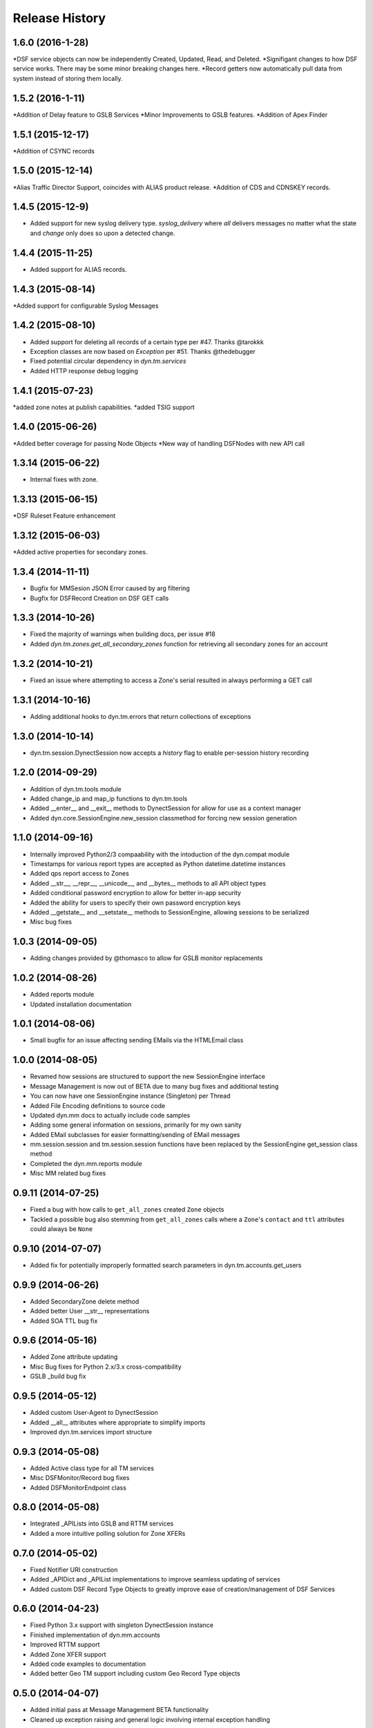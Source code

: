 Release History
---------------
1.6.0 (2016-1-28)
+++++++++++++++++
*DSF service objects can now be independently Created, Updated, Read, and Deleted.
*Signifigant changes to how DSF service works. There may be some minor breaking changes here.
*Record getters now automatically pull data from system instead of storing them locally.

1.5.2 (2016-1-11)
+++++++++++++++++
*Addition of Delay feature to GSLB Services
*Minor Improvements to GSLB features.
*Addition of Apex Finder

1.5.1 (2015-12-17)
++++++++++++++++++
*Addition of CSYNC records

1.5.0 (2015-12-14)
++++++++++++++++++
*Alias Traffic Director Support, coincides with ALIAS product release.
*Addition of CDS and CDNSKEY records.


1.4.5 (2015-12-9)
+++++++++++++++++

* Added support for new syslog delivery type. `syslog_delivery` where `all` delivers messages no matter what the state and `change` only does so upon a detected change.


1.4.4 (2015-11-25)
++++++++++++++++++

* Added support for ALIAS records.

1.4.3 (2015-08-14)
++++++++++++++++++

*Added support for configurable Syslog Messages


1.4.2 (2015-08-10)
++++++++++++++++++

* Added support for deleting all records of a certain type per #47. Thanks @tarokkk
* Exception classes are now based on `Exception` per #51. Thanks @thedebugger
* Fixed potential circular dependency in `dyn.tm.services`
* Added HTTP response debug logging

1.4.1 (2015-07-23)
++++++++++++++++++

*added zone notes at publish capabilities.
*added TSIG support

1.4.0 (2015-06-26)
++++++++++++++++++

*Added better coverage for passing Node Objects
*New way of handling DSFNodes with new API call

1.3.14 (2015-06-22)
+++++++++++++++++++

* Internal fixes with zone.

1.3.13 (2015-06-15)
+++++++++++++++++++

*DSF Ruleset Feature enhancement

1.3.12 (2015-06-03)
+++++++++++++++++++

*Added active properties for secondary zones.


1.3.4 (2014-11-11)
++++++++++++++++++

* Bugfix for MMSesion JSON Error caused by arg filtering
* Bugfix for DSFRecord Creation on DSF GET calls

1.3.3 (2014-10-26)
++++++++++++++++++

* Fixed the majority of warnings when building docs, per issue #18
* Added `dyn.tm.zones.get_all_secondary_zones` function for retrieving all secondary zones for an account

1.3.2 (2014-10-21)
++++++++++++++++++

* Fixed an issue where attempting to access a Zone's serial resulted in always performing a GET call

1.3.1 (2014-10-16)
++++++++++++++++++

* Adding additional hooks to dyn.tm.errors that return collections of exceptions

1.3.0 (2014-10-14)
++++++++++++++++++

* dyn.tm.session.DynectSession now accepts a `history` flag to enable per-session history recording

1.2.0 (2014-09-29)
++++++++++++++++++

* Addition of dyn.tm.tools module
* Added change_ip and map_ip functions to dyn.tm.tools
* Added __enter__ and __exit__ methods to DynectSession for allow for use as a context manager
* Added dyn.core.SessionEngine.new_session classmethod for forcing new session generation

1.1.0 (2014-09-16)
++++++++++++++++++

* Internally improved Python2/3 compaability with the intoduction of the dyn.compat module
* Timestamps for various report types are accepted as Python datetime.datetime instances
* Added qps report access to Zones
* Added __str__, __repr__, __unicode__, and __bytes__ methods to all API object types
* Added conditional password encryption to allow for better in-app security
* Added the ability for users to specify their own password encryption keys
* Added __getstate__ and __setstate__ methods to SessionEngine, allowing sessions to be serialized
* Misc bug fixes

1.0.3 (2014-09-05)
++++++++++++++++++

* Adding changes provided by @thomasco to allow for GSLB monitor replacements

1.0.2 (2014-08-26)
++++++++++++++++++

* Added reports module
* Updated installation documentation

1.0.1 (2014-08-06)
++++++++++++++++++

* Small bugfix for an issue affecting sending EMails via the HTMLEmail class

1.0.0 (2014-08-05)
++++++++++++++++++

* Revamed how sessions are structured to support the new SessionEngine interface
* Message Management is now out of BETA due to many bug fixes and additional testing
* You can now have one SessionEngine instance (Singleton) per Thread
* Added File Encoding definitions to source code
* Updated dyn.mm docs to actually include code samples
* Adding some general information on sessions, primarily for my own sanity
* Added EMail subclasses for easier formatting/sending of EMail messages
* mm.session.session and tm.session.session functions have been replaced by the SessionEngine get_session class method
* Completed the dyn.mm.reports module
* Misc MM related bug fixes

0.9.11 (2014-07-25)
+++++++++++++++++++

* Fixed a bug with how calls to ``get_all_zones`` created ``Zone`` objects
* Tackled a possible bug also stemming from ``get_all_zones`` calls where a ``Zone``'s ``contact`` and ``ttl`` attributes could always be ``None``

0.9.10 (2014-07-07)
+++++++++++++++++++

* Added fix for potentially improperly formatted search parameters in dyn.tm.accounts.get_users

0.9.9 (2014-06-26)
++++++++++++++++++

* Added SecondaryZone delete method
* Added better User __str__ representations
* Added SOA TTL bug fix

0.9.6 (2014-05-16)
++++++++++++++++++

* Added Zone attribute updating
* Misc Bug fixes for Python 2.x/3.x cross-compatibility
* GSLB _build bug fix

0.9.5 (2014-05-12)
++++++++++++++++++

* Added custom User-Agent to DynectSession
* Added __all__ attributes where appropriate to simplify imports
* Improved dyn.tm.services import structure

0.9.3 (2014-05-08)
++++++++++++++++++

* Added Active class type for all TM services
* Misc DSFMonitor/Record bug fixes
* Added DSFMonitorEndpoint class

0.8.0 (2014-05-08)
++++++++++++++++++

* Integrated _APILists into GSLB and RTTM services
* Added a more intuitive polling solution for Zone XFERs

0.7.0 (2014-05-02)
++++++++++++++++++

* Fixed Notifier URI construction
* Added _APIDict and _APIList implementations to improve seamless updating of services
* Added custom DSF Record Type Objects to greatly improve ease of creation/management of DSF Services

0.6.0 (2014-04-23)
++++++++++++++++++

* Fixed Python 3.x support with singleton DynectSession instance
* Finished implementation of dyn.mm.accounts
* Improved RTTM support
* Added Zone XFER support
* Added code examples to documentation
* Added better Geo TM support including custom Geo Record Type objects

0.5.0 (2014-04-07)
++++++++++++++++++

* Added initial pass at Message Management BETA functionality
* Cleaned up exception raising and general logic involving internal exception handling

0.4.0 (2014-03-25)
++++++++++++++++++

* Initial fork of Cole Tuininga's code base
* Began creation of OO models
* General cleanup of .pyc files

0.3.0 (2012-10-05)
++++++++++++++++++

* Updated by Cole Tuininga <ctuininga@dyn.com>
* Compatibility update to work with Python 3, incorporating patches suggested by Jonathan Kamens <jkamens@quantopian.com>
* Added a newline to debug output when polling for a result

0.2.0 (2012-05-27)
++++++++++++++++++

* Updated by Cole Tuininga <ctuininga@dyn.com>
* Minor reorg to make it easier to add the library to PyPI

0.1.0 (2011-10-08)
++++++++++++++++++

* Updated by Cole Tuininga <ctuininga@dyn.com>
* Initial release

